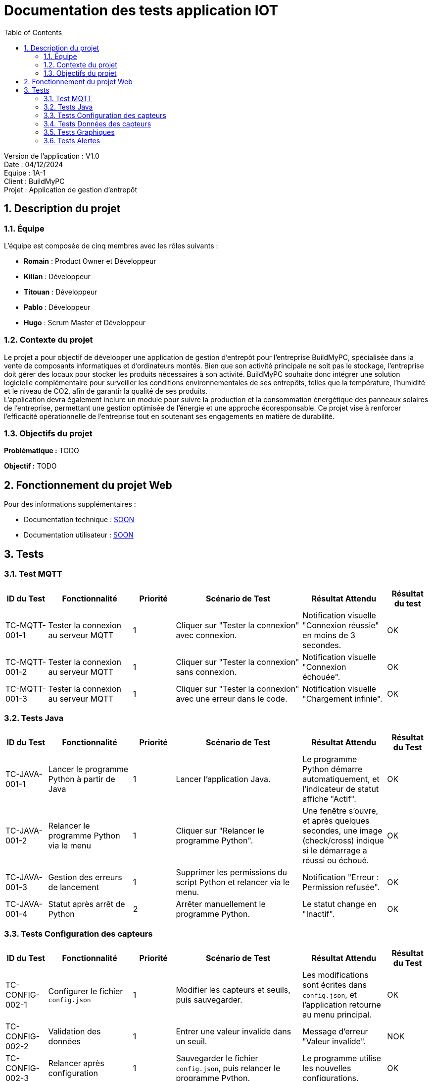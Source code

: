 = Documentation des tests application IOT
:icons: font
:models: models
:experimental:
:incremental:
:numbered:
:toc: macro
:window: _blank
:correction!:

toc::[]

Version de l'application : V1.0 +
Date : 04/12/2024 +
Equipe : 1A-1 +
Client : BuildMyPC +
Projet : Application de gestion d'entrepôt +

== Description du projet

=== Équipe

L'équipe est composée de cinq membres avec les rôles suivants :

- *Romain* : Product Owner et Développeur
- *Kilian* : Développeur
- *Titouan* : Développeur
- *Pablo* : Développeur
- *Hugo* : Scrum Master et Développeur

=== Contexte du projet

Le projet a pour objectif de développer une application de gestion d’entrepôt pour l’entreprise BuildMyPC, spécialisée dans la vente de composants informatiques et d’ordinateurs montés. Bien que son activité principale ne soit pas le stockage, l’entreprise doit gérer des locaux pour stocker les produits nécessaires à son activité. BuildMyPC souhaite donc intégrer une solution logicielle complémentaire pour surveiller les conditions environnementales de ses entrepôts, telles que la température, l'humidité et le niveau de CO2, afin de garantir la qualité de ses produits. + 
L'application devra également inclure un module pour suivre la production et la consommation énergétique des panneaux solaires de l'entreprise, permettant une gestion optimisée de l’énergie et une approche écoresponsable. Ce projet vise à renforcer l'efficacité opérationnelle de l’entreprise tout en soutenant ses engagements en matière de durabilité.

=== Objectifs du projet

**Problématique :**  
TODO

**Objectif :**  
TODO

== Fonctionnement du projet Web

Pour des informations supplémentaires :

- Documentation technique : link:documentation_technique_web.adoc[SOON]
- Documentation utilisateur : link:documentation_utilisateur_web.adoc[SOON]

== Tests

=== Test MQTT
[cols="^1,^2,^1,^3,^2,^1", options="header"]
|===
|ID du Test |Fonctionnalité |Priorité |Scénario de Test |Résultat Attendu |Résultat du test

|TC-MQTT-001-1 |Tester la connexion au serveur MQTT |1 
|Cliquer sur "Tester la connexion" avec connexion. 
|Notification visuelle "Connexion réussie" en moins de 3 secondes.
|OK

|TC-MQTT-001-2 |Tester la connexion au serveur MQTT |1 
|Cliquer sur "Tester la connexion" sans connexion.
|Notification visuelle "Connexion échouée".
|OK

|TC-MQTT-001-3 |Tester la connexion au serveur MQTT |1 
|Cliquer sur "Tester la connexion" avec une erreur dans le code.
|Notification visuelle "Chargement infinie".
|OK
|===
=== Tests Java

[cols="^1,^2,^1,^3,^2,^1", options="header"]
|===
| ID du Test | Fonctionnalité | Priorité | Scénario de Test | Résultat Attendu | Résultat du Test
| TC-JAVA-001-1 | Lancer le programme Python à partir de Java | 1 | Lancer l'application Java. | Le programme Python démarre automatiquement, et l'indicateur de statut affiche "Actif". | OK
| TC-JAVA-001-2 | Relancer le programme Python via le menu | 1 | Cliquer sur "Relancer le programme Python". | Une fenêtre s'ouvre, et après quelques secondes, une image (check/cross) indique si le démarrage a réussi ou échoué. | OK
| TC-JAVA-001-3 | Gestion des erreurs de lancement | 1 | Supprimer les permissions du script Python et relancer via le menu. | Notification "Erreur : Permission refusée". | OK
| TC-JAVA-001-4 | Statut après arrêt de Python | 2 | Arrêter manuellement le programme Python. | Le statut change en "Inactif". | OK
|===

=== Tests Configuration des capteurs

[cols="^1,^2,^1,^3,^2,^1", options="header"]
|===
| ID du Test | Fonctionnalité | Priorité | Scénario de Test | Résultat Attendu | Résultat du Test
| TC-CONFIG-002-1 | Configurer le fichier `config.json` | 1 | Modifier les capteurs et seuils, puis sauvegarder. | Les modifications sont écrites dans `config.json`, et l’application retourne au menu principal. | OK
| TC-CONFIG-002-2 | Validation des données | 1 | Entrer une valeur invalide dans un seuil. | Message d’erreur "Valeur invalide". | NOK
| TC-CONFIG-002-3 | Relancer après configuration | 1 | Sauvegarder le fichier `config.json`, puis relancer le programme Python. | Le programme utilise les nouvelles configurations. | OK
|===

=== Tests Données des capteurs

[cols="^1,^2,^1,^3,^2,^1", options="header"]
|===
| ID du Test | Fonctionnalité | Priorité | Scénario de Test | Résultat Attendu | Résultat du Test
| TC-DATA-003-1 | Consulter les données en temps réel | 1 | Ouvrir la page de données en temps réel. | Les données des capteurs s’affichent et sont mises à jour toutes les 10 secondes. | OK
| TC-DATA-003-2 | Gestion des données manquantes | 1 | Consulter les données lorsqu’aucune n’est disponible. | Message "Aucune donnée disponible". | OK
| TC-DATA-003-3 | Filtrer les données affichées | 2 | Afficher uniquement les salles définies dans le fichier `config.json` dans l'affichage par courbes | Seules les données des salles sélectionnées s’affichent. | OK
|===

=== Tests Graphiques

[cols="^1,^2,^1,^3,^2,^1", options="header"]
|===
| ID du Test | Fonctionnalité | Priorité | Scénario de Test | Résultat Attendu | Résultat du Test
| TC-GRAPH-004-1 | Afficher les données historiques | 2 | Consulter les graphiques pour une période donnée. | Les données s’affichent sous forme de courbes avec une légende claire. | OK
| TC-GRAPH-004-2 | Visualisation par salle | 2 | Sélectionner plusieurs salles dans `config.json`. | Un graphique par salle s’affiche. | OK
| TC-GRAPH-004-3 | Pas de donnée dans le code | 3 | Aucunes donnée sur la salle. | Un message signale que des valeurs nulles seront utilisées. | OK
|===

=== Tests Alertes

[cols="^1,^2,^1,^3,^2,^1", options="header"]
|===
| ID du Test | Fonctionnalité | Priorité | Scénario de Test | Résultat Attendu | Résultat du Test
| TC-ALERT-005-1 | Afficher les alertes en temps réel | 1 | Simuler un dépassement de seuil. | Un pop-up d’alerte apparaît pendant 10 secondes. | OK
| TC-ALERT-005-2 | Naviguer vers l’historique des alertes | 1 | Cliquer sur "Voir détail" dans une alerte active. | Redirection vers la page d’historique des alertes. | OK
| TC-ALERT-005-3 | Trier les alertes | 2 | Filtrer les alertes par capteur, seuil ou date. | Les alertes sont triées correctement dans la liste. | OK
|===
